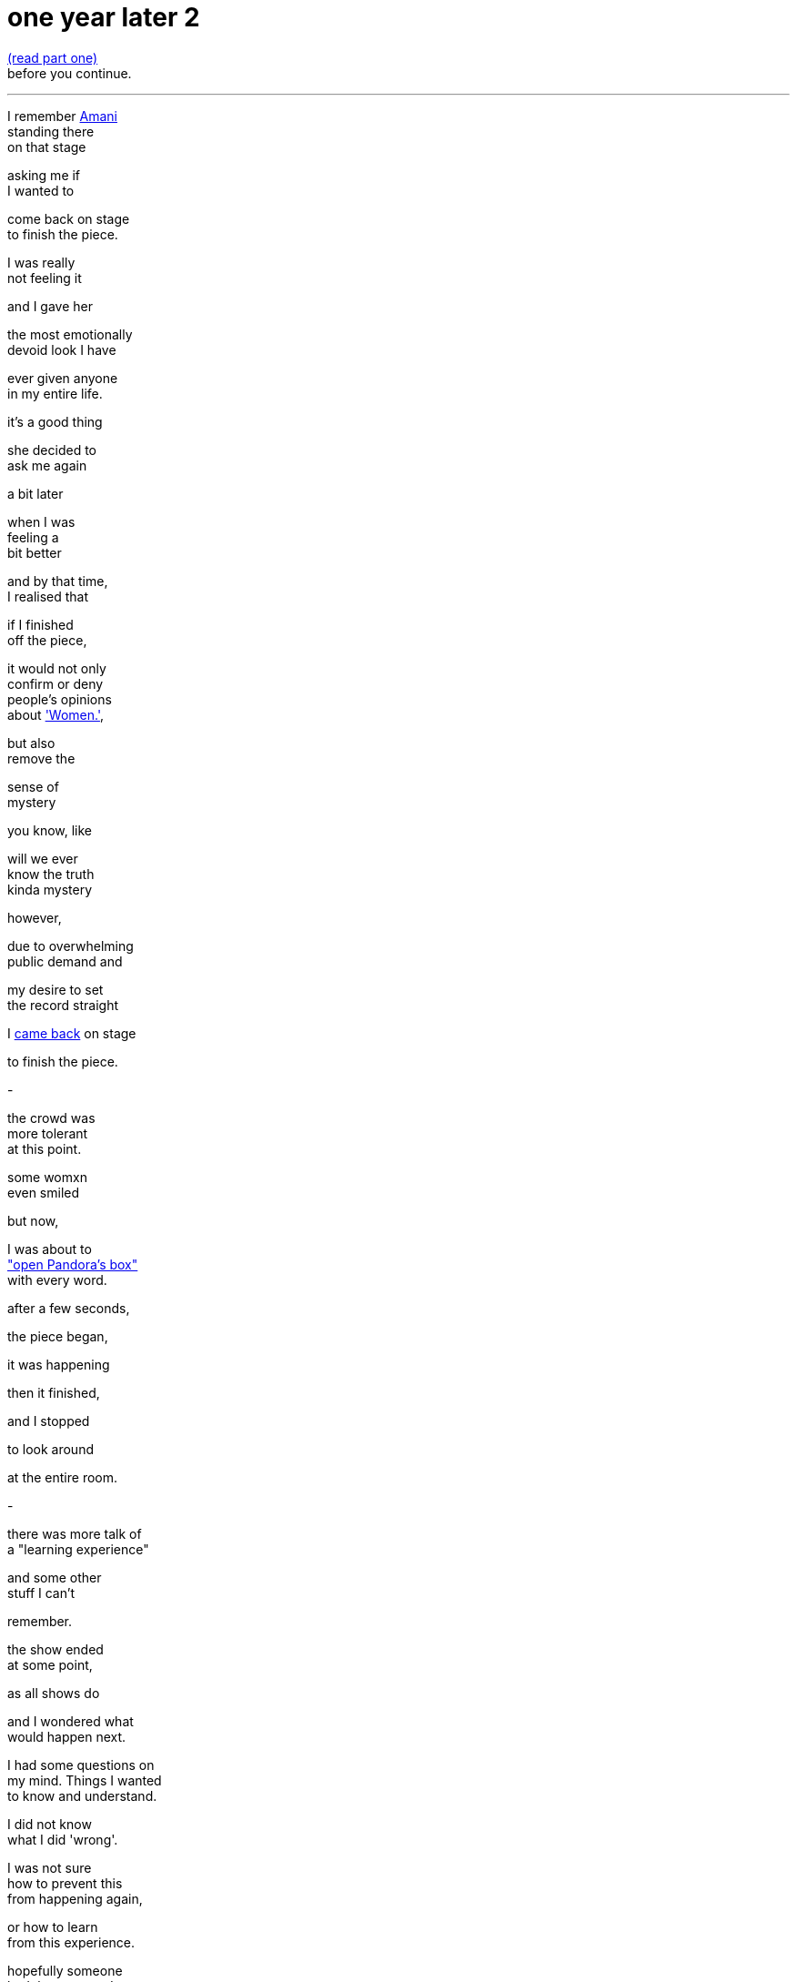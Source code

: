 = one year later 2
:hp-tags: poetry
:published-at: 2019-11-23

https://scriptindex.github.io/2019/11/23/one-year-later.html[(read part one)] +
before you continue. +

---

I remember https://www.instagram.com/amanithepoet[Amani] +
standing there +
on that stage +

asking me if +
I wanted to +

come back on stage +
to finish the piece. +

I was really +
not feeling it +

and I gave her +

the most emotionally +
devoid look I have +

ever given anyone +
in my entire life. +

it's a good thing +

she decided to +
ask me again +

a bit later +

when I was +
feeling a +
bit better +

and by that time, +
I realised that +

if I finished +
off the piece, +

it would not only +
confirm or deny +
people's opinions +
about https://scriptindex.github.io/2018/09/11/Women.html['Women.'], +

but also +
remove the +

sense of +
mystery +

you know, like +

will we ever +
know the truth +
kinda mystery +

however, +

due to overwhelming +
public demand and +

my desire to set +
the record straight +

I https://www.facebook.com/theyoniversecollective/photos/a.298107960823996/298111290823663/?type=3&theater[came back] on stage +

to finish the piece. +

-

the crowd was +
more tolerant +
at this point. +

some womxn +
even smiled +

but now, +

I was about to +
https://scriptindex.github.io/2018/09/11/Women.html["open Pandora's box"] +
with every word. +

after a few seconds, +

the piece began, +

it was happening +

then it finished, +

and I stopped +

to look around +

at the entire room. +

-

there was more talk of +
a "learning experience" +

and some other +
stuff I can't +

remember. +

the show ended +
at some point, +

as all shows do +

and I wondered what +
would happen next. +

I had some questions on +
my mind. Things I wanted +
to know and understand. +

I did not know +
what I did 'wrong'. +

I was not sure +
how to prevent this +
from happening again, +

or how to learn +
from this experience. +

hopefully someone +
had the answers I +
was looking for. +

-

as I stood up +
from my seat, +

I talked to a +
womxn beside me +

who said two things. +

she thanked me for +
finishing the piece +

then looked me +
in the eye +

with a sad face, +

saying that +
whatever happened... +

"that wasn't right." +

I had a few people +
come up to me +
right after that.

whether they were +
virtue signalling or +
not, I wasn't overly +

concerned, but I did +
get some thanks for +
finishing the piece. +

a short while later, +

two womxn came up to me, +
basically saying that +

it wasn't right how I was +
treated and that it should +
have been handled better.

they were confused about +
the whole thing themselves, +

thanked me for +
finishing the piece +

and suggested I check +
the wording of the poem +

as there may have been +
something there which +

had offended people. +

-

you may find this +
quite interesting. +

I recall one womxn +
I had a brief chat +
with. she wanted +

to talk to me +

but she seemed +
apprehensive about +
being seen with me +

or seen talking to me. +

during our chat, +
she referenced +

the reason for +
her behavior in +
a joking manner +

but I knew +
what she meant. +

there is no +
mistaking that +
energy. +

she knew what +
could happen, +

but she still +
came up to me. +

Thank you for +
talking to me. +

-

on my way out, +
https://www.instagram.com/theyoniversecollective[The Yoniverse] team +
were packing up. +

seeing an opportunity, +

I went up to https://www.instagram.com/amanithepoet[Amani], +
https://www.instagram.com/shareefaenergy[Shareefa] and https://www.instagram.com/shaguftakiqbalpoet[Shagufta] +

very briefly to say the +
same thing to all of them +

that I wasn't sure why the +
piece was taken in that way +

while hoping they had +
some kind of answer. +

Amani and Shareefa chose +
silence over response, +
but Shagufta responded... +

I'm paraphrasing here +
but she basically said: +

"I can tell you what's wrong with +
it, but..." right now it's quite +
overwhelming so not right now +
but we can meet up over coffee +
and discuss this. +

Please bear in mind that she +
offered to meet up only after +

I had approached her myself and +
expressed my desire to discover +

why the piece was received +
in that way. I doubt she +
would have otherwise and +

I'm sure she would rather +
I walked out, hoping she would +
never see or talk to me ever again. +

then again, I did +
derail her event... +

-

So I took up her offer and +
messaged her directly the +

next day over Instagram and +
she was quite cooperative. +

though we were unable to meet, +
Shagufta stated she would +
"send [me] some dates and see +
if we can meet before Xmas." +

Sounds great. I replied back +
and sent another two messages. +

Let's see what happened. +

Nov 28, 9:20pm: Seen. +
Dec 17, 5:03pm: Seen. +
>Jan 7, 9:05pm: Seen. +

It is pretty clear that we +
were not going to meet up. +

At this point, I knew that +
I was not going to find any +
answers. Not that she was +
obliged to explain anything +

to me. Realising this truth, +
I decided to leave it at that. +

-

when situations aren't +
resolved, you receive +

no closure, no idea of +
what went wrong or +
how you can improve +

it can damage you +
in ways you may +
not realise. +

Fortunately, I had +
two other creative +
events that weekend +

where I wanted +
to perform https://scriptindex.github.io/2018/09/11/Women.html['Women.'] +

so I didn't have time +
to rest in my sorrow +

but just to be sure +

I double checked +

with the founder of +
Saturday's event: +

"I've performed it a +
few times but last night +

it was quite divisive +
among Feminists..." +

She responded with a +
video message saying +
that "Poetry is about +

expressing yourself." +

and yes, she +
enjoyed the piece. +

I didn't perform it due +
to lack of time, but it +
was fine since I had +

Sunday evening +
to power through +

so I checked up +

with the founder +
of Sunday's event +

and all he said was... +

"Looks good!" +

-

Before my performance, +
I gave the audience +
a rough account of +

what happened that +
Friday evening +

and it was tough +

but I got through +
the entire piece. +

there was a positive +
response from everyone +

I talked to, yet they also +
shared the same confusion +
that I had experienced +

and no one could +
pinpoint why that +
poem in particular +

was found offensive. +

as we waited for the bus, +

I opened up to a few +
of my poetry buddies +
about the situation. +

we talked and talked, +
and talked, until... +

there was a point +
where I realised that +

it was not the piece +
that was offensive +

rather, it was the +
audience that found +
the piece offensive. +

it sounds pretty obvious +

and it is, but if people +
were offended, so what? +

to be offended is a choice. +

perhaps at some level, +
I was trying to convince +

myself that it +
wasn't them, +
but me. +

not this time, +
womxn. +

now I realise +

it's not me, +

it's you. +

-

From 18/11 to 23/12, +

I didn't post +
anything on my +
Instagram wall. +

I was still 'promoting' +
creative events through my +
Stories, as I usually did +

but when I read through my +
notes for 'Second Perspective' +

I felt incredibly fired up. +

Due to its subject matter, +
I had been putting it off +

since I wasn't sure +
if I could perform it +

without being shut down +
by the opposite sex +

but during that month +
of no new poetry, +

it was like an obsession +
had taken hold. no longer +
was procrastination an option. +

success was and would +
be the only option. +

I had already written +

the sensitive showstopper, +
https://scriptindex.github.io/2018/10/14/perspective-1.html['Perspective 1'] +

but it is only once +
I had performed it +

that a new truth +
was revealed to me. +

I was reaching a new arc +
in my creative career. +

If you were there +

on Thursday 20th December 2018 +

for the first and +
only performance +

of the spectacular sensation +
https://scriptindex.github.io/2018/12/17/second-perspective.html['second perspective'], +

I forgot to mention that +
those words were not mine +

that I had applied +
my creative touch +
with great precision +

so if you've reached this +
far and haven't exploded +
with rage, keep reading... +

I'm not done yet. +

-

I've given you all +
the information you +
require to understand +

why this event holds +
so much importance +
for me, but if you +

really want to know +
why I wrote the poem +

the one you are +
reading right now, +

there is a very +
simple answer +

-

This is a story +
that deserves +
to be told. +

The story you +
deserve to know. +

It will not be +
invalidated or +
silenced +

suppressed, +
or distorted +

by anyone +
or everyone. +

May it be a lesson +
to those who think +
otherwise. +

-

To conclude, I would like +
to personally deliver this +
handwritten letter to its +
rightful recipient... +

...

To https://www.instagram.com/theyoniversecollective[The Yoniverse], +

It is Saturday 23rd November 2019. +

It has been exactly one year +
since I came on your stage +
to recite my poetry. +

three hundred and +
sixty five days later, +

I hope this is the +
learning experience +
you were looking for. +

The Yoniverse, +

It seems you underestimated +
what one South Asian man +
is capable of. +

I hope you will not make +
the same mistake twice. +

I do not expect a +
response, for the +
time has long gone. +

I know you will +
not forget this +

but it doesn't +
matter anymore +

because... +

there is nothing +
left to say. +

it's over +

so I shall leave you +
with the very words +

I said to your founder +
on that fateful evening: +

"I hope I don't take up +
too much time in your +
red book meeting." +

Yours truly, +
https://www.instagram.com/scriptindex/[scriptindex]

_-scriptindex, 23/11/19 sat_